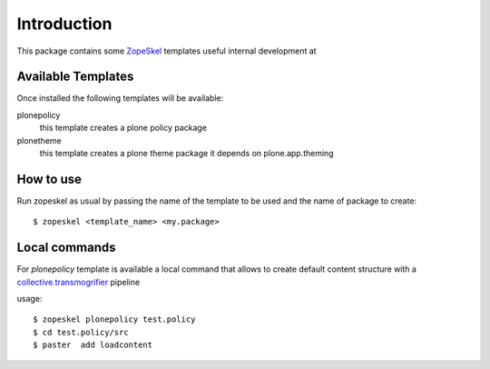 Introduction
============

This package contains some `ZopeSkel`__ templates useful internal development at

.. image:: http://www.abstract.it/++theme++abstract.theme/theme/static/theme/img/online/logo.png
   :alt: Abstract Website
   :target: http://www.abstract.it

Available Templates
-------------------

Once installed the following templates will be available:

plonepolicy
	this template creates a plone policy package

plonetheme
	this template creates a plone theme package it depends on plone.app.theming

How to use
----------

Run zopeskel as usual by passing the name of the template to be used and the name of package to create::

    $ zopeskel <template_name> <my.package>


Local commands
--------------

For `plonepolicy` template is available a local command that allows to create default content structure with a `collective.transmogrifier`__ pipeline

usage::

   $ zopeskel plonepolicy test.policy
   $ cd test.policy/src
   $ paster  add loadcontent 


__ http://pypi.python.org/pypi/ZopeSkel
__ http://pypi.python.org/pypi/collective.transmogrifier

